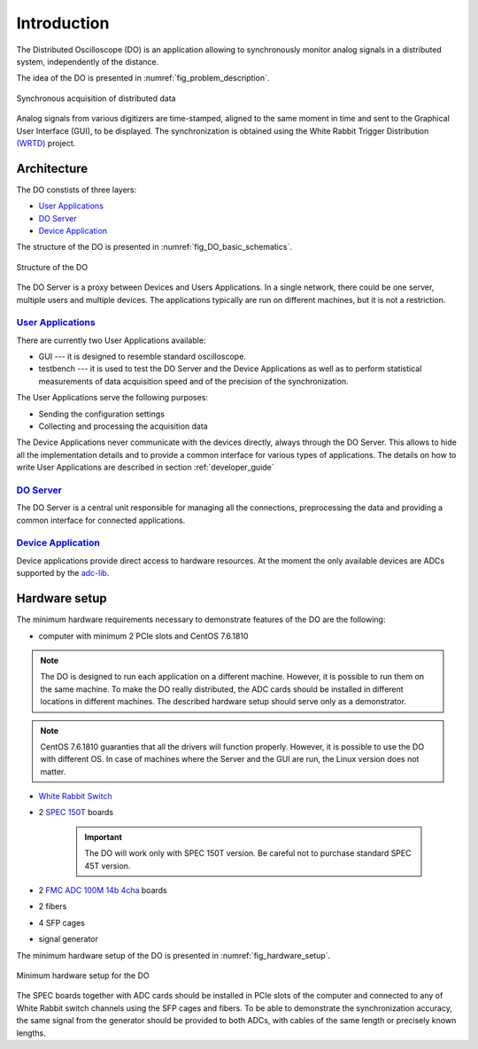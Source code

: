 .. _introduction:

-----------
Introduction
-----------

The Distributed Oscilloscope (DO) is an application allowing to synchronously monitor analog signals in a distributed system, independently of the distance.

The idea of the DO is presented in :numref:`fig_problem_description`.

.. figure:: graphics/problem_description.png
   :name: fig_problem_description
   :width: 400pt
   :align: center
   :alt: alternate text
   :figclass: align-center

   Synchronous acquisition of distributed data

Analog signals from various digitizers are time-stamped, aligned to the same moment in time and sent to the Graphical User Interface (GUI), to be displayed. The synchronization is obtained using the White Rabbit Trigger Distribution `(WRTD)  <https://www.ohwr.org/project/wrtd>`_ project.


Architecture
===========

The DO constists of three layers:

* `User Applications`_
* `DO Server`_
* `Device Application`_


The structure of the DO is presented in :numref:`fig_DO_basic_schematics`. 

.. figure:: graphics/DO_basic_schematics.png
   :name: fig_DO_basic_schematics
   :width: 400pt
   :align: center
   :alt: alternate text
   :figclass: align-center

   Structure of the DO 

The DO Server is a proxy between Devices and Users Applications. In a single network, there could be one server, multiple users and multiple devices. The applications typically are run on different machines, but it is not a restriction.




================
`User Applications`_
================

There are currently two User Applications available:

* GUI --- it is designed to resemble standard oscilloscope.
* testbench --- it is used to test the DO Server and the Device Applications as well as to perform statistical measurements of data acquisition speed and of the precision of the synchronization.

The User Applications serve the following purposes:

* Sending the configuration settings
* Collecting and processing the acquisition data

The Device Applications never communicate with the devices directly, always through the DO Server. This allows to hide all the implementation details and to provide a common interface for various types of applications.
The details on how to write User Applications are described in section :ref:`developer_guide`

================
`DO Server`_
================

The DO Server is a central unit responsible for managing all the connections, preprocessing the data and providing a common interface for connected applications.


================
`Device Application`_
================

Device applications provide direct access to hardware resources. At the moment the only available devices are ADCs supported by the `adc-lib <https://ohwr.org/project/adc-lib/wikis/home>`_.


Hardware setup
==============

The minimum hardware requirements necessary to demonstrate features of the DO are the following:

* computer with minimum 2 PCIe slots and CentOS 7.6.1810

.. note::

    The DO is designed to run each application on a different machine. However, it is possible to run them on the same machine. To make the DO really distributed, the ADC cards should be installed in different locations in different machines. The described hardware setup should serve only as a demonstrator.


.. note::
    CentOS 7.6.1810 guaranties that all the drivers will function properly. However, it is possible to use the DO with different OS. In case of machines where the Server and the GUI are run, the Linux version does not matter.


* `White Rabbit Switch <https://www.ohwr.org/projects/white-rabbit/wiki/switch>`_
* 2 `SPEC 150T <https://ohwr.org/project/spec/wikis/home>`_ boards 
  
    .. important::

        The DO will work only with SPEC 150T version. Be careful not to purchase standard SPEC 45T version.
* 2 `FMC ADC 100M 14b 4cha <https://www.ohwr.org/project/fmc-adc-100m14b4cha/wikis/home>`_ boards
* 2 fibers 
* 4 SFP cages
* signal generator

The minimum hardware setup of the DO is presented in :numref:`fig_hardware_setup`.

.. figure:: graphics/hardware_setup.png
   :name: fig_hardware_setup
   :width: 250pt
   :align: center
   :alt: alternate text
   :figclass: align-center

   Minimum hardware setup for the DO 



The SPEC boards together with ADC cards should be installed in PCIe slots of the computer and connected to any of White Rabbit switch channels using the SFP cages and fibers. To be able to demonstrate the synchronization accuracy, the same signal from the generator should be provided to both ADCs, with cables of the same length or precisely known lengths.

